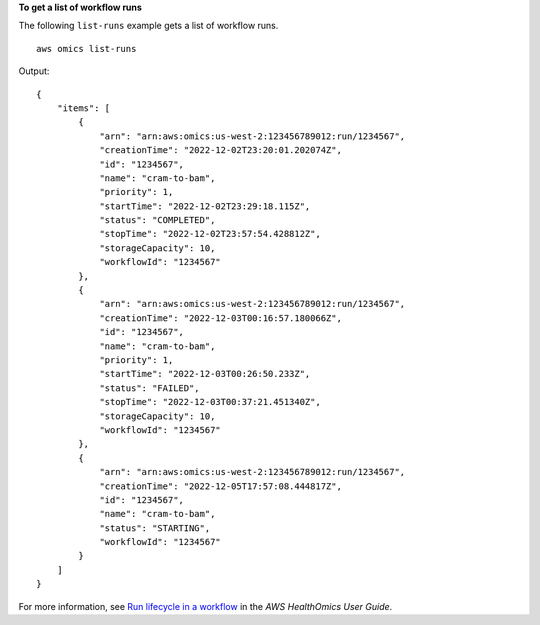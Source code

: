 **To get a list of workflow runs**

The following ``list-runs`` example gets a list of workflow runs. ::

    aws omics list-runs

Output::

    {
        "items": [
            {
                "arn": "arn:aws:omics:us-west-2:123456789012:run/1234567",
                "creationTime": "2022-12-02T23:20:01.202074Z",
                "id": "1234567",
                "name": "cram-to-bam",
                "priority": 1,
                "startTime": "2022-12-02T23:29:18.115Z",
                "status": "COMPLETED",
                "stopTime": "2022-12-02T23:57:54.428812Z",
                "storageCapacity": 10,
                "workflowId": "1234567"
            },
            {
                "arn": "arn:aws:omics:us-west-2:123456789012:run/1234567",
                "creationTime": "2022-12-03T00:16:57.180066Z",
                "id": "1234567",
                "name": "cram-to-bam",
                "priority": 1,
                "startTime": "2022-12-03T00:26:50.233Z",
                "status": "FAILED",
                "stopTime": "2022-12-03T00:37:21.451340Z",
                "storageCapacity": 10,
                "workflowId": "1234567"
            },
            {
                "arn": "arn:aws:omics:us-west-2:123456789012:run/1234567",
                "creationTime": "2022-12-05T17:57:08.444817Z",
                "id": "1234567",
                "name": "cram-to-bam",
                "status": "STARTING",
                "workflowId": "1234567"
            }
        ]
    }

For more information, see `Run lifecycle in a workflow <https://docs.aws.amazon.com/omics/latest/dev/monitoring-runs.html>`__ in the *AWS HealthOmics User Guide*.
